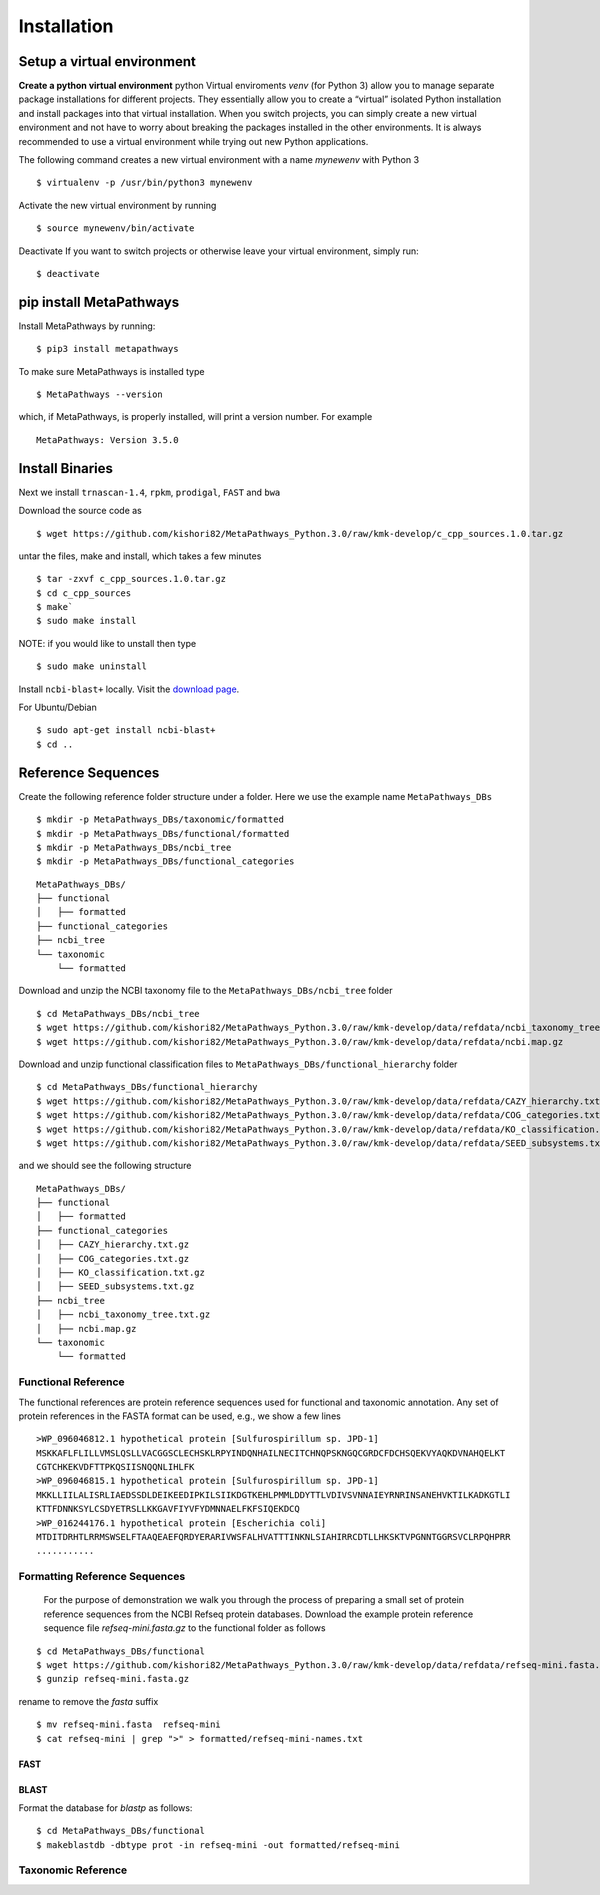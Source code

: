 Installation
************

Setup a virtual environment
===========================

**Create a python virtual environment** 
python Virtual enviroments `venv` (for Python 3) allow you to manage separate 
package installations for different projects. They essentially allow you to create 
a “virtual” isolated Python installation and install packages into that virtual 
installation. When you switch projects, you can simply create a new virtual 
environment and not have to worry about breaking the packages installed in 
the other environments. It is always recommended to use a virtual environment 
while trying out new Python applications.

The following command creates a new virtual environment with a name *mynewenv* with Python 3
::

 $ virtualenv -p /usr/bin/python3 mynewenv

Activate the new virtual environment by running 
::

 $ source mynewenv/bin/activate

Deactivate If you want to switch projects or otherwise leave your virtual environment, simply run:
::

  $ deactivate

pip install MetaPathways
========================
Install MetaPathways by running:
::

 $ pip3 install metapathways

To make sure MetaPathways is installed type
::

 $ MetaPathways --version

which, if MetaPathways, is properly installed, will print a version number. For example
::

  MetaPathways: Version 3.5.0


Install Binaries
================

Next we install ``trnascan-1.4``, ``rpkm``, ``prodigal``, ``FAST`` and ``bwa``

Download the source code as
::
  
 $ wget https://github.com/kishori82/MetaPathways_Python.3.0/raw/kmk-develop/c_cpp_sources.1.0.tar.gz

untar the files, make and install, which takes a few minutes 
::

  $ tar -zxvf c_cpp_sources.1.0.tar.gz
  $ cd c_cpp_sources
  $ make`
  $ sudo make install

NOTE: if you would like to unstall then type
::
   
  $ sudo make uninstall


Install ``ncbi-blast+`` locally. Visit the `download page
<https://blast.ncbi.nlm.nih.gov/Blast.cgi?CMD=Web&PAGE_TYPE=BlastDocs&DOC_TYPE=Download>`_.

For Ubuntu/Debian
::

  $ sudo apt-get install ncbi-blast+
  $ cd ..

Reference Sequences
===================

Create the following reference folder structure under a folder. Here we use the 
example name ``MetaPathways_DBs``
::

 $ mkdir -p MetaPathways_DBs/taxonomic/formatted
 $ mkdir -p MetaPathways_DBs/functional/formatted 
 $ mkdir -p MetaPathways_DBs/ncbi_tree 
 $ mkdir -p MetaPathways_DBs/functional_categories

::

   MetaPathways_DBs/
   ├── functional
   │   ├── formatted
   ├── functional_categories
   ├── ncbi_tree
   └── taxonomic
       └── formatted

Download and unzip the NCBI taxonomy file to the ``MetaPathways_DBs/ncbi_tree`` folder
::

 $ cd MetaPathways_DBs/ncbi_tree
 $ wget https://github.com/kishori82/MetaPathways_Python.3.0/raw/kmk-develop/data/refdata/ncbi_taxonomy_tree.txt.gz
 $ wget https://github.com/kishori82/MetaPathways_Python.3.0/raw/kmk-develop/data/refdata/ncbi.map.gz

Download and unzip functional classification files to ``MetaPathways_DBs/functional_hierarchy`` folder
::

$ cd MetaPathways_DBs/functional_hierarchy
$ wget https://github.com/kishori82/MetaPathways_Python.3.0/raw/kmk-develop/data/refdata/CAZY_hierarchy.txt.gz
$ wget https://github.com/kishori82/MetaPathways_Python.3.0/raw/kmk-develop/data/refdata/COG_categories.txt.gz
$ wget https://github.com/kishori82/MetaPathways_Python.3.0/raw/kmk-develop/data/refdata/KO_classification.txt.gz
$ wget https://github.com/kishori82/MetaPathways_Python.3.0/raw/kmk-develop/data/refdata/SEED_subsystems.txt.gz

and we should see the following structure 
::

   MetaPathways_DBs/
   ├── functional
   │   ├── formatted
   ├── functional_categories
   │   ├── CAZY_hierarchy.txt.gz
   │   ├── COG_categories.txt.gz
   │   ├── KO_classification.txt.gz
   │   ├── SEED_subsystems.txt.gz
   ├── ncbi_tree
   │   ├── ncbi_taxonomy_tree.txt.gz
   │   ├── ncbi.map.gz
   └── taxonomic
       └── formatted

Functional Reference 
++++++++++++++++++++

The functional references are protein reference sequences used for functional and taxonomic
annotation. Any set of protein references in the FASTA format can be used, e.g., we show 
a few lines
::

  >WP_096046812.1 hypothetical protein [Sulfurospirillum sp. JPD-1]
  MSKKAFLFLILLVMSLQSLLVACGGSCLECHSKLRPYINDQNHAILNECITCHNQPSKNGQCGRDCFDCHSQEKVYAQKDVNAHQELKT
  CGTCHKEKVDFTTPKQSIISNQQNLIHLFK
  >WP_096046815.1 hypothetical protein [Sulfurospirillum sp. JPD-1]
  MKKLLIILALISRLIAEDSSDLDEIKEEDIPKILSIIKDGTKEHLPMMLDDYTTLVDIVSVNNAIEYRNRINSANEHVKTILKADKGTLI
  KTTFDNNKSYLCSDYETRSLLKKGAVFIYVFYDMNNAELFKFSIQEKDCQ
  >WP_016244176.1 hypothetical protein [Escherichia coli]
  MTDITDRHTLRRMSWSELFTAAQEAEFQRDYERARIVWSFALHVATTTINKNLSIAHIRRCDTLLHKSKTVPGNNTGGRSVCLRPQHPRR 
  ...........


Formatting Reference Sequences
++++++++++++++++++++++++++++++

 For the purpose of demonstration we walk you through the process of preparing a
 small set of protein reference sequences from the NCBI Refseq protein databases.
 Download the example protein reference sequence file `refseq-mini.fasta.gz`
 to the functional folder as follows

::

 $ cd MetaPathways_DBs/functional
 $ wget https://github.com/kishori82/MetaPathways_Python.3.0/raw/kmk-develop/data/refdata/refseq-mini.fasta.gz
 $ gunzip refseq-mini.fasta.gz

rename to remove the `fasta` suffix
::

 $ mv refseq-mini.fasta  refseq-mini
 $ cat refseq-mini | grep ">" > formatted/refseq-mini-names.txt

FAST
----

BLAST
-----
Format the database for `blastp` as follows:
::

  $ cd MetaPathways_DBs/functional
  $ makeblastdb -dbtype prot -in refseq-mini -out formatted/refseq-mini

Taxonomic Reference 
+++++++++++++++++++
